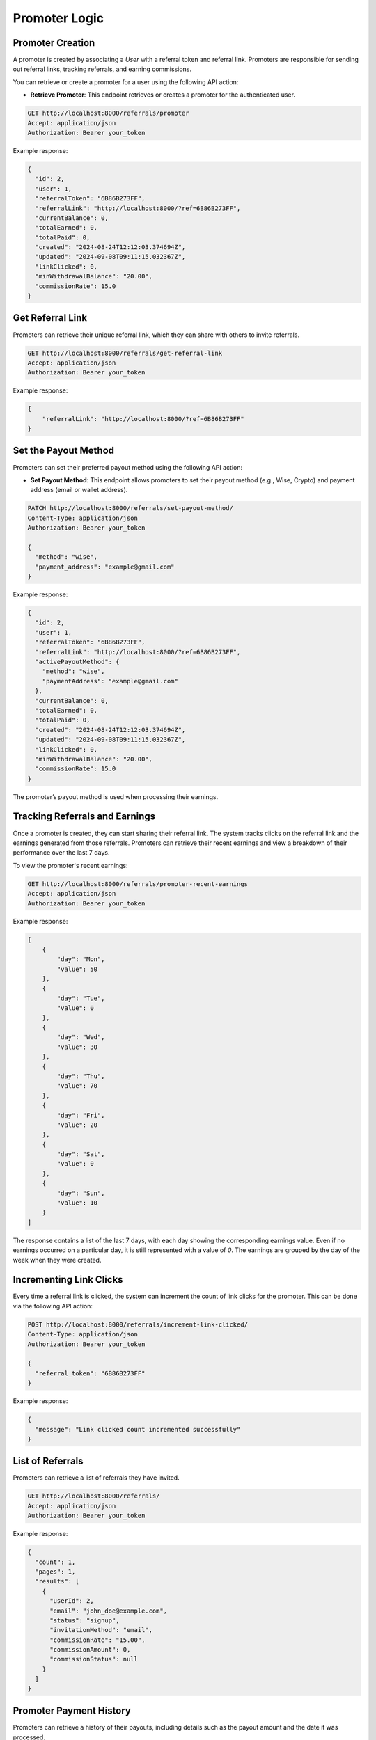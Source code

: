 Promoter Logic
==============


Promoter Creation
--------------------

A promoter is created by associating a `User` with a referral token and referral link. Promoters are responsible for sending out referral links, tracking referrals, and earning commissions.

You can retrieve or create a promoter for a user using the following API action:

- **Retrieve Promoter**: This endpoint retrieves or creates a promoter for the authenticated user.

.. code-block:: bash

    GET http://localhost:8000/referrals/promoter
    Accept: application/json
    Authorization: Bearer your_token


Example response:

.. code-block:: json

    {
      "id": 2,
      "user": 1,
      "referralToken": "6B86B273FF",
      "referralLink": "http://localhost:8000/?ref=6B86B273FF",
      "currentBalance": 0,
      "totalEarned": 0,
      "totalPaid": 0,
      "created": "2024-08-24T12:12:03.374694Z",
      "updated": "2024-09-08T09:11:15.032367Z",
      "linkClicked": 0,
      "minWithdrawalBalance": "20.00",
      "commissionRate": 15.0
    }


Get Referral Link
-----------------------------
Promoters can retrieve their unique referral link, which they can share with others to invite referrals.

.. code-block:: bash

    GET http://localhost:8000/referrals/get-referral-link
    Accept: application/json
    Authorization: Bearer your_token

Example response:

.. code-block:: json

    {
        "referralLink": "http://localhost:8000/?ref=6B86B273FF"
    }

Set the Payout Method
-----------------------------

Promoters can set their preferred payout method using the following API action:

- **Set Payout Method**: This endpoint allows promoters to set their payout method (e.g., Wise, Crypto) and payment address (email or wallet address).

.. code-block:: bash

    PATCH http://localhost:8000/referrals/set-payout-method/
    Content-Type: application/json
    Authorization: Bearer your_token

    {
      "method": "wise",
      "payment_address": "example@gmail.com"
    }


Example response:

.. code-block:: json

    {
      "id": 2,
      "user": 1,
      "referralToken": "6B86B273FF",
      "referralLink": "http://localhost:8000/?ref=6B86B273FF",
      "activePayoutMethod": {
        "method": "wise",
        "paymentAddress": "example@gmail.com"
      },
      "currentBalance": 0,
      "totalEarned": 0,
      "totalPaid": 0,
      "created": "2024-08-24T12:12:03.374694Z",
      "updated": "2024-09-08T09:11:15.032367Z",
      "linkClicked": 0,
      "minWithdrawalBalance": "20.00",
      "commissionRate": 15.0
    }

The promoter’s payout method is used when processing their earnings.

Tracking Referrals and Earnings
-----------------------------------

Once a promoter is created, they can start sharing their referral link. The system tracks clicks on the referral link and the earnings generated from those referrals. Promoters can retrieve their recent earnings and view a breakdown of their performance over the last 7 days.

To view the promoter's recent earnings:

.. code-block:: bash

    GET http://localhost:8000/referrals/promoter-recent-earnings
    Accept: application/json
    Authorization: Bearer your_token

Example response:

.. code-block:: json

    [
        {
            "day": "Mon",
            "value": 50
        },
        {
            "day": "Tue",
            "value": 0
        },
        {
            "day": "Wed",
            "value": 30
        },
        {
            "day": "Thu",
            "value": 70
        },
        {
            "day": "Fri",
            "value": 20
        },
        {
            "day": "Sat",
            "value": 0
        },
        {
            "day": "Sun",
            "value": 10
        }
    ]

The response contains a list of the last 7 days, with each day showing the corresponding earnings value. Even if no earnings occurred on a particular day, it is still represented with a value of `0`. The earnings are grouped by the day of the week when they were created.

Incrementing Link Clicks
----------------------------

Every time a referral link is clicked, the system can increment the count of link clicks for the promoter. This can be done via the following API action:

.. code-block:: bash

    POST http://localhost:8000/referrals/increment-link-clicked/
    Content-Type: application/json
    Authorization: Bearer your_token

    {
      "referral_token": "6B86B273FF"
    }


Example response:

.. code-block:: json

    {
      "message": "Link clicked count incremented successfully"
    }



List of Referrals
----------------------------

Promoters can retrieve a list of referrals they have invited.

.. code-block:: bash

    GET http://localhost:8000/referrals/
    Accept: application/json
    Authorization: Bearer your_token

Example response:

.. code-block:: json

    {
      "count": 1,
      "pages": 1,
      "results": [
        {
          "userId": 2,
          "email": "john_doe@example.com",
          "status": "signup",
          "invitationMethod": "email",
          "commissionRate": "15.00",
          "commissionAmount": 0,
          "commissionStatus": null
        }
      ]
    }


Promoter Payment History
----------------------------

Promoters can retrieve a history of their payouts, including details such as the payout amount and the date it was processed.

.. code-block:: bash

    GET http://localhost:8000/referrals/payouts
    Accept: application/json
    Authorization: Bearer your_token

Example response:

.. code-block:: json

    [
        {
            "id": 1,
            "created": "2024-08-30T10:00:00Z",
            "amount": 100
        },
        {
            "id": 2,
            "created": "2024-08-25T15:30:00Z",
            "amount": 50
        }
    ]

This endpoint returns a list of payouts made to the authenticated promoter. Each payout includes the payout ID, the date and time when the payout was created, and the payout amount.

Set Minimum Withdrawal Balance
---------------------------------

Promoters can set a custom minimum withdrawal balance. This balance determines the minimum amount the promoter needs to accumulate before they can request a payout.

.. code-block:: bash

    PATCH http://localhost:8000/referrals/set-min-withdrawal-balance/
    Content-Type: application/json
    Authorization: Bearer eyJhbGciOiJIUzI1NiIsInR5cCI6IkpXVCJ9.eyJ0b2tlbl90eXBlIjoiYWNjZXNzIiwiZXhwIjoxNzI1NzkwMTc2LCJpYXQiOjE3MjU3ODkyNzYsImp0aSI6ImJiMDFhMTJhNTZhODQyODNhMjJjYzg0NzIwZDFiMGVlIiwidXNlcl9pZCI6MX0.MqYcy-UTPeQY6Dy4gIMA3LMBOVHJihsHoeUpJSqNb1w

    {
      "min_withdrawal_balance": 50.00
    }

Example response:

.. code-block:: json

    {
      "id": 2,
      "user": 1,
      "referralToken": "6B86B273FF",
      "referralLink": "http://localhost:8000/?ref=6B86B273FF",
      "activePayoutMethod": {
        "method": "wise",
        "paymentAddress": "example@gmail.com"
      },
      "currentBalance": 0,
      "totalEarned": 0,
      "totalPaid": 0,
      "created": "2024-08-24T12:12:03.374694Z",
      "updated": "2024-09-08T09:54:46.883465Z",
      "linkClicked": 1,
      "minWithdrawalBalance": "50.00",
      "commissionRate": 15.0
    }